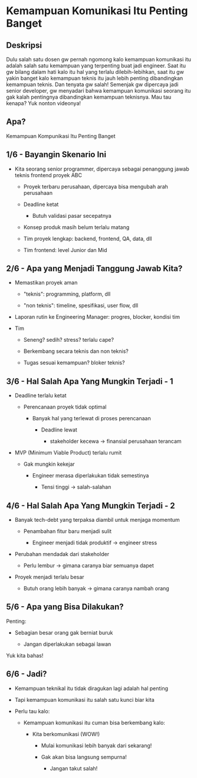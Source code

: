 * Kemampuan Komunikasi Itu Penting Banget

** Deskripsi

Dulu salah satu dosen gw pernah ngomong kalo kemampuan komunikasi itu adalah salah satu kemampuan yang terpenting buat jadi engineer. Saat itu gw bilang dalam hati kalo itu hal yang terlalu dilebih-lebihkan, saat itu gw yakin banget kalo kemampuan teknis itu jauh lebih penting dibandingkan kemampuan teknis. Dan tenyata gw salah! Semenjak gw dipercaya jadi senior developer, gw menyadari bahwa kemampuan komunikasi seorang itu gak kalah pentingnya dibandingkan kemampuan teknisnya. Mau tau kenapa? Yuk nonton videonya!

** Apa?

Kemampuan Kompunikasi Itu Penting Banget

** 1/6 - Bayangin Skenario Ini

- Kita seorang senior programmer, dipercaya sebagai penanggung jawab teknis frontend proyek ABC

  - Proyek terbaru perusahaan, dipercaya bisa mengubah arah perusahaan

  - Deadline ketat

    - Butuh validasi pasar secepatnya
   
  - Konsep produk masih belum terlalu matang

  - Tim proyek lengkap: backend, frontend, QA, data, dll

  - Tim frontend: level Junior dan Mid

** 2/6 - Apa yang Menjadi Tanggung Jawab Kita?

- Memastikan proyek aman

  - "teknis": programming, platform, dll

  - "non teknis": timeline, spesifikasi, user flow, dll

- Laporan rutin ke Engineering Manager: progres, blocker, kondisi tim

- Tim

  - Seneng? sedih? stress? terlalu cape?

  - Berkembang secara teknis dan non teknis?

  - Tugas sesuai kemampuan? bloker teknis?

** 3/6 - Hal Salah Apa Yang Mungkin Terjadi - 1

- Deadline terlalu ketat

  - Perencanaan proyek tidak optimal

    - Banyak hal yang terlewat di proses perencanaan

      - Deadline lewat

        - stakeholder kecewa -> finansial perusahaan terancam

- MVP (Minimum Viable Product) terlalu rumit

  - Gak mungkin kekejar

    - Engineer merasa diperlakukan tidak semestinya

      - Tensi tinggi -> salah-salahan

** 4/6 - Hal Salah Apa Yang Mungkin Terjadi - 2

- Banyak tech-debt yang terpaksa diambil untuk menjaga momentum

  - Penambahan fitur baru menjadi sulit

    - Engineer menjadi tidak produktif -> engineer stress

- Perubahan mendadak dari stakeholder

  - Perlu lembur -> gimana caranya biar semuanya dapet

- Proyek menjadi terlalu besar

  - Butuh orang lebih banyak -> gimana caranya nambah orang


** 5/6 - Apa yang Bisa Dilakukan?

Penting:

- Sebagian besar orang gak berniat buruk

  - Jangan diperlakukan sebagai lawan

Yuk kita bahas!

** 6/6 - Jadi?

- Kemampuan teknikal itu tidak diragukan lagi adalah hal penting

- Tapi kemampuan komunikasi itu salah satu kunci biar kita

- Perlu tau kalo:

  - Kemampuan komunikasi itu cuman bisa berkembang kalo:

    - Kita berkomunikasi (WOW!)

      - Mulai komunikasi lebih banyak dari sekarang!
       
      - Gak akan bisa langsung sempurna!

        - Jangan takut salah!
